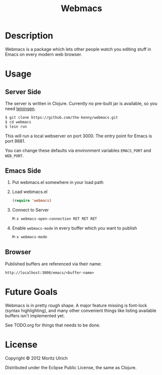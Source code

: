 #+TITLE: Webmacs

* Description

  Webmacs is a package which lets other people watch you editing stuff in Emacs on every modern web browser.

* Usage
** Server Side

   The server is written in Clojure. Currently no pre-built jar is available, so you need [[http://leiningen.org][leiningen]].

   #+begin_src sh
     $ git clone https://github.com/the-kenny/webmacs.git
     $ cd webmacs
     $ lein run
   #+end_src

   This will run a local webserver on port 3000. The entry point for Emacs is port 9881.

   You can change these defaults via environment variables ~EMACS_PORT~ and ~WEB_PORT~.

** Emacs Side

1) Put webmacs.el somewhere in your load path
2) Load webmacs.el

   #+begin_src lisp
     (require 'webmacs)
   #+end_src

3) Connect to Server

   #+begin_src lisp
     M-x webmacs-open-connection RET RET RET
   #+end_src

4) Enable ~webmacs-mode~ in every buffer which you want to publish

   #+begin_src lisp
     M-x webmacs-mode
   #+end_src

** Browser

   Published buffers are referenced via their name:

   #+begin_example
   http://localhost:3000/emacs/<buffer-name>
   #+end_example

* Future Goals

  Webmacs is in pretty rough shape. A major feature missing is font-lock (syntax highlighting), and many other convenient things like listing available buffers isn't implemented yet.

  See TODO.org for things that needs to be done.

* License

  Copyright © 2012 Moritz Ulrich

  Distributed under the Eclipse Public License, the same as Clojure.
